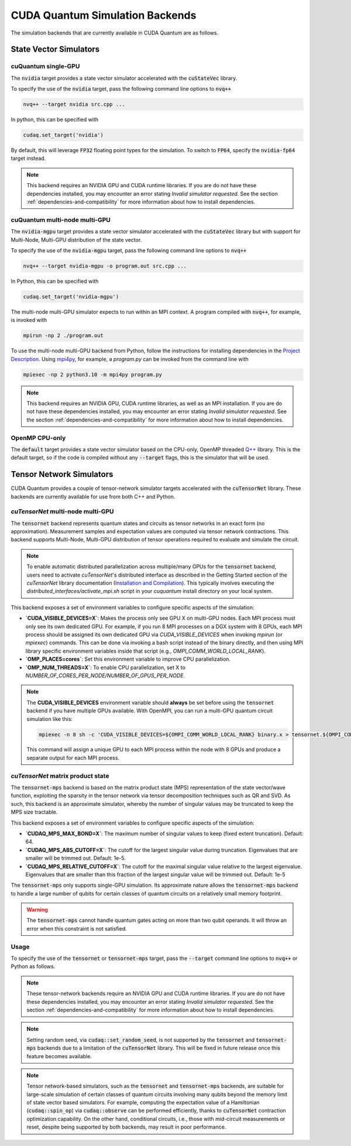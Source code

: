 CUDA Quantum Simulation Backends
*********************************

The simulation backends that are currently available in CUDA Quantum are as follows.

State Vector Simulators
==================================

cuQuantum single-GPU 
++++++++++++++++++++++++++++++++++

The :code:`nvidia` target provides a state vector simulator accelerated with 
the :code:`cuStateVec` library. 

To specify the use of the :code:`nvidia` target, pass the following command line 
options to :code:`nvq++`

.. code:: bash 

    nvq++ --target nvidia src.cpp ...

In python, this can be specified with 

.. code:: python 

    cudaq.set_target('nvidia')

By default, this will leverage :code:`FP32` floating point types for the simulation. To 
switch to :code:`FP64`, specify the :code:`nvidia-fp64` target instead. 

.. note:: 

    This backend requires an NVIDIA GPU and CUDA runtime libraries. If you are do not have these dependencies installed, you may encounter an error stating `Invalid simulator requested`. See the section :ref:`dependencies-and-compatibility` for more information about how to install dependencies.

cuQuantum multi-node multi-GPU
++++++++++++++++++++++++++++++++++

The :code:`nvidia-mgpu` target provides a state vector simulator accelerated with 
the :code:`cuStateVec` library but with support for Multi-Node, Multi-GPU distribution of the 
state vector. 

To specify the use of the :code:`nvidia-mgpu` target, pass the following command line 
options to :code:`nvq++`

.. code:: bash 

    nvq++ --target nvidia-mgpu -o program.out src.cpp ...

In Python, this can be specified with 

.. code:: python 

    cudaq.set_target('nvidia-mgpu')

The multi-node multi-GPU simulator expects to run within an MPI context. A program compiled with :code:`nvq++`, for example, is invoked with

.. code:: bash 

    mpirun -np 2 ./program.out

To use the multi-node multi-GPU backend from Python, follow the instructions for installing dependencies in the `Project Description <https://pypi.org/project/cuda-quantum/#description>`__. 
Using `mpi4py <https://mpi4py.readthedocs.io/>`__, for example, a `program.py` can be invoked from the command line with

.. code:: bash 

    mpiexec -np 2 python3.10 -m mpi4py program.py

.. note:: 

    This backend requires an NVIDIA GPU, CUDA runtime libraries, as well as an MPI installation. If you are do not have these dependencies installed, you may encounter an error stating `Invalid simulator requested`. See the section :ref:`dependencies-and-compatibility` for more information about how to install dependencies.

OpenMP CPU-only
++++++++++++++++++++++++++++++++++

The :code:`default` target provides a state vector simulator based on the CPU-only, OpenMP
threaded `Q++ <https://github.com/softwareqinc/qpp>`_ library. This is the default 
target, so if the code is compiled without any :code:`--target` flags, this is the 
simulator that will be used. 

Tensor Network Simulators
==================================

CUDA Quantum provides a couple of tensor-network simulator targets accelerated with 
the :code:`cuTensorNet` library. 
These backends are currently available for use from both C++ and Python.

`cuTensorNet` multi-node multi-GPU
+++++++++++++++++++++++++++++++++++

The :code:`tensornet` backend represents quantum states and circuits as tensor networks in an exact form (no approximation). 
Measurement samples and expectation values are computed via tensor network contractions. 
This backend supports Multi-Node, Multi-GPU distribution of tensor operations required to evaluate and simulate the circuit.

.. note:: 
    To enable automatic distributed parallelization across multiple/many GPUs for the :code:`tensornet` backend, users need to activate `cuTensorNet`'s distributed interface 
    as described in the Getting Started section of the `cuTensorNet` library documentation (`Installation and Compilation <https://docs.nvidia.com/cuda/cuquantum/latest/cutensornet/getting_started.html#install-cutensornet-from-nvidia-devzone>`_). 
    This typically involves executing the `distributed_interfaces/activate_mpi.sh` script in your `cuquantum` install directory on your local system.

This backend exposes a set of environment variables to configure specific aspects of the simulation:

* **`CUDA_VISIBLE_DEVICES=X`**: Makes the process only see GPU X on multi-GPU nodes. Each MPI process must only see its own dedicated GPU. For example, if you run 8 MPI processes on a DGX system with 8 GPUs, each MPI process should be assigned its own dedicated GPU via `CUDA_VISIBLE_DEVICES` when invoking `mpirun` (or `mpiexec`) commands. This can be done via invoking a bash script instead of the binary directly, and then using MPI library specific environment variables inside that script (e.g., `OMPI_COMM_WORLD_LOCAL_RANK`).
* **`OMP_PLACES=cores`**: Set this environment variable to improve CPU parallelization.
* **`OMP_NUM_THREADS=X`**: To enable CPU parallelization, set X to `NUMBER_OF_CORES_PER_NODE/NUMBER_OF_GPUS_PER_NODE`.

.. note:: 

    The **CUDA_VISIBLE_DEVICES** environment variable should **always** be set before using the :code:`tensornet` 
    backend if you have multiple GPUs available. With OpenMPI, you can run a multi-GPU quantum circuit simulation like this:

    .. code:: bash 
    
        mpiexec -n 8 sh -c 'CUDA_VISIBLE_DEVICES=${OMPI_COMM_WORLD_LOCAL_RANK} binary.x > tensornet.${OMPI_COMM_WORLD_RANK}.log'

    This command will assign a unique GPU to each MPI process within the node with 8 GPUs and produce a separate output for each MPI process.

`cuTensorNet` matrix product state 
+++++++++++++++++++++++++++++++++++

The :code:`tensornet-mps` backend is based on the matrix product state (MPS) representation of the state vector/wave function, exploiting the sparsity in the tensor network via tensor decomposition techniques such as QR and SVD. As such, this backend is an approximate simulator, whereby the number of singular values may be truncated to keep the MPS size tractable. 

This backend exposes a set of environment variables to configure specific aspects of the simulation:

* **`CUDAQ_MPS_MAX_BOND=X`**: The maximum number of singular values to keep (fixed extent truncation). Default: 64.
* **`CUDAQ_MPS_ABS_CUTOFF=X`**: The cutoff for the largest singular value during truncation. Eigenvalues that are smaller will be trimmed out. Default: 1e-5.
* **`CUDAQ_MPS_RELATIVE_CUTOFF=X`**: The cutoff for the maximal singular value relative to the largest eigenvalue. Eigenvalues that are smaller than this fraction of the largest singular value will be trimmed out. Default: 1e-5

The :code:`tensornet-mps` only supports single-GPU simulation. Its approximate nature allows the :code:`tensornet-mps` backend to handle a large number of qubits for certain classes of quantum circuits on a relatively small memory footprint.

.. warning:: 

    The :code:`tensornet-mps` cannot handle quantum gates acting on more than two qubit operands. It will throw an error when this constraint is not satisfied.

Usage
++++++

To specify the use of the :code:`tensornet` or :code:`tensornet-mps` target, pass the :code:`--target` command line 
options to :code:`nvq++` or Python as follows.

.. tab:: C++

    .. code:: bash 

        nvq++ --target tensornet src.cpp ...

    or 

    .. code:: bash 

        nvq++ --target tensornet-mps src.cpp ...

.. tab:: Python
    
    .. code:: bash 

        python3 src.py --target tensornet

    or 

    .. code:: bash 

        python3 src.py --target tensornet-mps



    This is equivalent to calling :code:`cudaq.set_target("tensornet")` or :code:`cudaq.set_target("tensornet-mps")` from within the Python script.

.. note:: 

    These tensor-network backends require an NVIDIA GPU and CUDA runtime libraries. 
    If you are do not have these dependencies installed, you may encounter an error stating `Invalid simulator requested`. 
    See the section :ref:`dependencies-and-compatibility` for more information about how to install dependencies.

.. note:: 
    Setting random seed, via :code:`cudaq::set_random_seed`, is not supported by the :code:`tensornet` and :code:`tensornet-mps` backends due to a limitation of the :code:`cuTensorNet` library. This will be fixed in future release once this feature becomes available.

.. note:: 
    Tensor network-based simulators, such as the :code:`tensornet` and :code:`tensornet-mps` backends, are suitable for large-scale simulation of certain classes of quantum circuits involving many qubits beyond the memory limit of state vector based simulators. For example, computing the expectation value of a Hamiltonian (:code:`cudaq::spin_op`) via :code:`cudaq::observe` can be performed efficiently, thanks to :code:`cuTensorNet` contraction optimization capability. On the other hand, conditional circuits, i.e., those with mid-circuit measurements or reset, despite being supported by both backends, may result in poor performance. 
